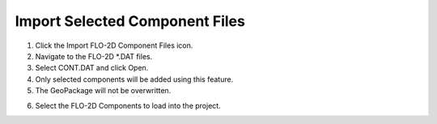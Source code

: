 Import Selected Component Files
================================

.. image:: ../img/Buttons/importdatared.png

1. Click the
   Import FLO-2D Component Files icon.

2. Navigate to
   the FLO-2D \*.DAT files.

3. Select CONT.DAT
   and click Open.

4. Only selected
   components will be added using this feature.

5. The GeoPackage
   will not be overwritten.

.. image:: ../img/Imported-Selected-Component-Files/import002.png


6. Select the
   FLO-2D Components to load into the project.

.. image:: ../img/Imported-Selected-Component-Files/import003.png


.. |import004| image:: ../img/Imported-Selected-Component-Files/import004.png

